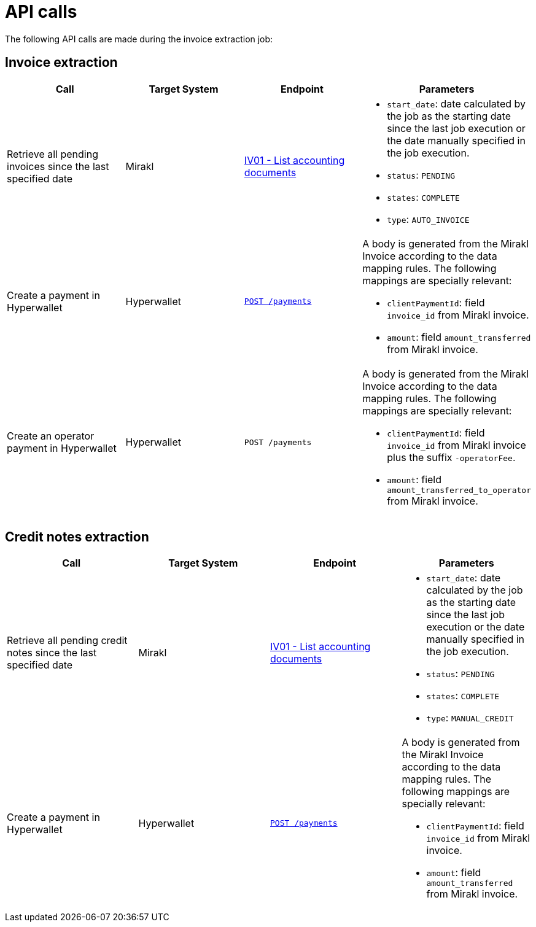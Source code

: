 = API calls

The following API calls are made during the invoice extraction job:

== Invoice extraction
|===
| Call | Target System | Endpoint | Parameters

| Retrieve all pending invoices since the last specified date
| Mirakl
| https://help.mirakl.net/help/api-doc/operator/mmp.html#IV01[IV01 - List accounting documents]
a| * `start_date`: date calculated by the job as the starting date since the last job 
execution or the date manually specified in the job execution.
* `status`: `PENDING`
* `states`: `COMPLETE`
* `type`: `AUTO_INVOICE`

| Create a payment in Hyperwallet
| Hyperwallet
| https://docs.hyperwallet.com/content/api/v4/resources/payments/create[`POST /payments`]
a| A body is generated from the Mirakl Invoice according to the data mapping rules.
The following mappings are specially relevant:

* `clientPaymentId`: field `invoice_id` from Mirakl invoice.
* `amount`: field `amount_transferred` from Mirakl invoice.

| Create an operator payment in Hyperwallet
| Hyperwallet
| `POST /payments`
a| A body is generated from the Mirakl Invoice according to the data mapping rules.
The following mappings are specially relevant:

* `clientPaymentId`: field `invoice_id` from Mirakl invoice plus the suffix `-operatorFee`.
* `amount`: field `amount_transferred_to_operator` from Mirakl invoice.
|===

== Credit notes extraction

|===
| Call | Target System | Endpoint | Parameters

| Retrieve all pending credit notes since the last specified date
| Mirakl
| https://help.mirakl.net/help/api-doc/operator/mmp.html#IV01[IV01 - List accounting documents]
a|
* `start_date`: date calculated by the job as the starting date since the last job 
execution or the date manually specified in the job execution.
* `status`: `PENDING`
* `states`: `COMPLETE`
* `type`: `MANUAL_CREDIT`

| Create a payment in Hyperwallet
| Hyperwallet
| https://docs.hyperwallet.com/content/api/v4/resources/payments/create[`POST /payments`]
a| A body is generated from the Mirakl Invoice according to the data mapping rules.
The following mappings are specially relevant:

* `clientPaymentId`: field `invoice_id` from Mirakl invoice.
* `amount`: field `amount_transferred` from Mirakl invoice.
|===
